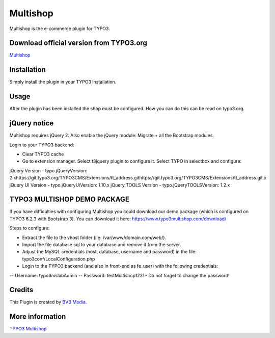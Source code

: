 =========
Multishop
=========

Multishop is the e-commerce plugin for TYPO3.

Download official version from TYPO3.org
=====

`Multishop <http://typo3.org/extensions/repository/view/multishop>`_

Installation
============

Simply install the plugin in your TYPO3 installation.

Usage
=====

After the plugin has been installed the shop must be configured. How you can do this can be read on typo3.org.

jQuery notice
=============
Multishop requires jQuery 2. Also enable the jQuery module: Migrate + all the Bootstrap modules.

Login to your TYPO3 backend:

- Clear TYPO3 cache
- Go to extension manager. Select t3jquery plugin to configure it. Select TYPO in selectbox and configure:

jQuery Version - typo.jQueryVersion: 2.xhttps://git.typo3.org/TYPO3CMS/Extensions/tt_address.githttps://git.typo3.org/TYPO3CMS/Extensions/tt_address.git.x
jQuery UI Version - typo.jQueryUiVersion: 1.10.x
jQuery TOOLS Version - typo.jQueryTOOLSVersion: 1.2.x

TYPO3 MULTISHOP DEMO PACKAGE
============================
If you have difficulties with configuring Multishop you could download our demo package (which is configured on TYPO3 6.2.3 with Bootstrap 3). You can download it here:
https://www.typo3multishop.com/download/

Steps to configure:

- Extract the file to the vhost folder (i.e. /var/www/domain.com/web/).
- Import the file database.sql to your database and remove it from the server.
- Adjust the MySQL credentials (host, database, username and password) in the file: typo3conf/LocalConfiguration.php
- Login to the TYPO3 backend (and also in front-end as fe_user) with the following credentials:
-- Username: typo3mslabAdmin
-- Password: testMultishop123!
- Do not forget to change the password!


Credits
=====

This Plugin is created by `BVB Media <https://www.bvbmedia.com/>`_.

More information
=====

`TYPO3 Multishop <https://www.typo3multishop.com/>`_

